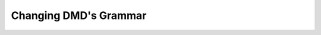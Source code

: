 .. _grammar:

Changing DMD's Grammar
======================

.. TODO: this section should describe how to change DMD's grammar.
